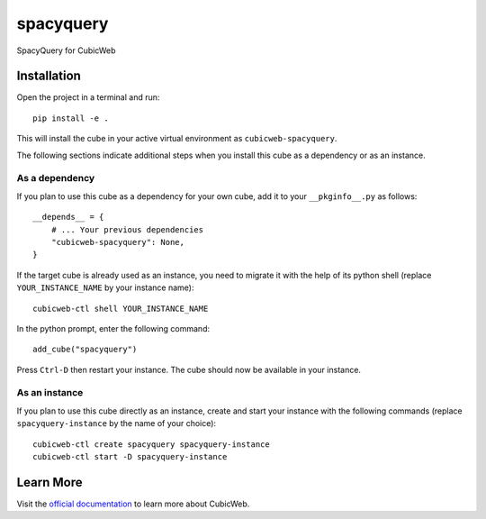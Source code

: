spacyquery
=============================================================

SpacyQuery for CubicWeb

Installation
------------

Open the project in a terminal and run::

    pip install -e .

This will install the cube in your active virtual environment
as ``cubicweb-spacyquery``.

The following sections indicate additional steps when you
install this cube as a dependency or as an instance.

As a dependency
~~~~~~~~~~~~~~~

If you plan to use this cube as a dependency for your own cube,
add it to your ``__pkginfo__.py`` as follows::

    __depends__ = {
        # ... Your previous dependencies
        "cubicweb-spacyquery": None,
    }

If the target cube is already used as an instance, you need to migrate it
with the help of its python shell (replace ``YOUR_INSTANCE_NAME`` by your instance name)::

    cubicweb-ctl shell YOUR_INSTANCE_NAME

In the python prompt, enter the following command::

    add_cube("spacyquery")

Press ``Ctrl-D`` then restart your instance.
The cube should now be available in your instance.

As an instance
~~~~~~~~~~~~~~

If you plan to use this cube directly as an instance, create and start
your instance with the following commands (replace ``spacyquery-instance``
by the name of your choice)::

    cubicweb-ctl create spacyquery spacyquery-instance
    cubicweb-ctl start -D spacyquery-instance


Learn More
----------

Visit the `official documentation <https://cubicweb.readthedocs.io/en/4.5.2>`_
to learn more about CubicWeb.
